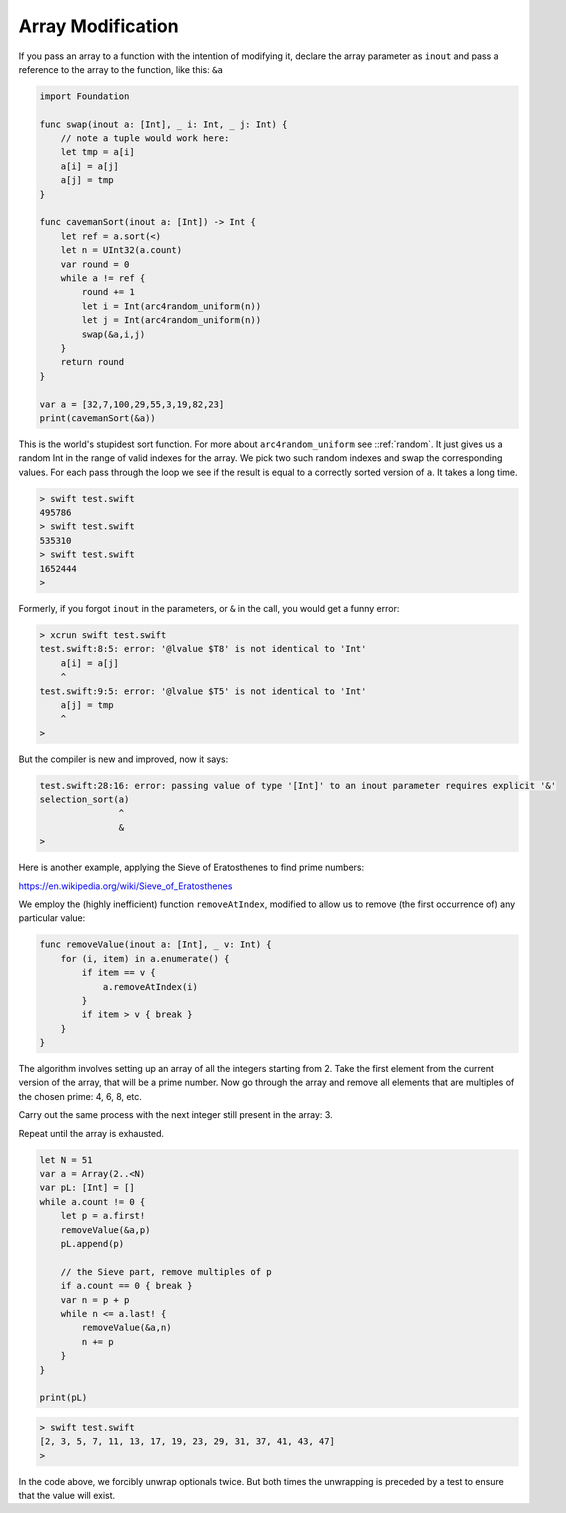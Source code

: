 .. _array_mod:

##################
Array Modification
##################

If you pass an array to a function with the intention of modifying it, declare the array parameter as ``inout`` and pass a reference to the array to the function, like this: ``&a``

.. sourcecode:: swift

    import Foundation

    func swap(inout a: [Int], _ i: Int, _ j: Int) {
        // note a tuple would work here:
        let tmp = a[i]
        a[i] = a[j]
        a[j] = tmp
    }

    func cavemanSort(inout a: [Int]) -> Int {
        let ref = a.sort(<)
        let n = UInt32(a.count)
        var round = 0
        while a != ref {
            round += 1
            let i = Int(arc4random_uniform(n))
            let j = Int(arc4random_uniform(n))
            swap(&a,i,j)
        }
        return round
    }

    var a = [32,7,100,29,55,3,19,82,23]
    print(cavemanSort(&a))

This is the world's stupidest sort function.  For more about ``arc4random_uniform`` see ::ref:`random`.  It just gives us a random Int in the range of valid indexes for the array.  We pick two such random indexes and swap the corresponding values.  For each pass through the loop we see if the result is equal to a correctly sorted version of ``a``.  It takes a long time.
      
.. sourcecode:: bash

    > swift test.swift 
    495786
    > swift test.swift 
    535310
    > swift test.swift 
    1652444
    >

Formerly, if you forgot ``inout`` in the parameters, or ``&`` in the call, you would get a funny error:

.. sourcecode:: bash

    > xcrun swift test.swift
    test.swift:8:5: error: '@lvalue $T8' is not identical to 'Int'
        a[i] = a[j]
        ^
    test.swift:9:5: error: '@lvalue $T5' is not identical to 'Int'
        a[j] = tmp
        ^
    >

But the compiler is new and improved, now it says:

.. sourcecode:: bash

    test.swift:28:16: error: passing value of type '[Int]' to an inout parameter requires explicit '&'
    selection_sort(a)
                   ^
                   &
    >

Here is another example, applying the Sieve of Eratosthenes to find prime numbers:

https://en.wikipedia.org/wiki/Sieve_of_Eratosthenes

We employ the (highly inefficient) function ``removeAtIndex``, modified to allow us to remove (the first occurrence of) any particular value:

.. sourcecode:: swift

    func removeValue(inout a: [Int], _ v: Int) {
        for (i, item) in a.enumerate() {
            if item == v {
                a.removeAtIndex(i)
            }
            if item > v { break }
        }
    }

The algorithm involves setting up an array of all the integers starting from 2.  Take the first element from the current version of the array, that will be a prime number.  Now go through the array and remove all elements that are multiples of the chosen prime:  4, 6, 8, etc.  

Carry out the same process with the next integer still present in the array:  3.

Repeat until the array is exhausted.

.. sourcecode:: swift

    let N = 51
    var a = Array(2..<N)
    var pL: [Int] = []
    while a.count != 0 {
        let p = a.first!
        removeValue(&a,p)
        pL.append(p)

        // the Sieve part, remove multiples of p
        if a.count == 0 { break }
        var n = p + p
        while n <= a.last! {
            removeValue(&a,n)
            n += p
        }
    }

    print(pL)

.. sourcecode:: bash

    > swift test.swift 
    [2, 3, 5, 7, 11, 13, 17, 19, 23, 29, 31, 37, 41, 43, 47]
    >

In the code above, we forcibly unwrap optionals twice.  But both times the unwrapping is preceded by a test to ensure that the value will exist.